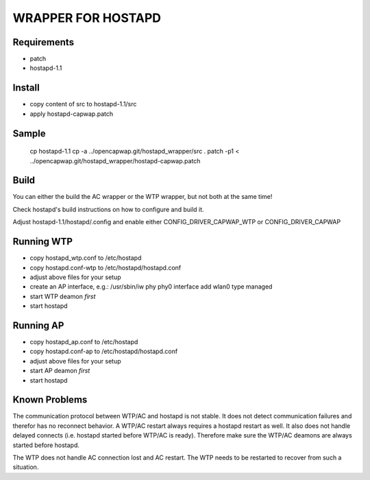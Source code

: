 ===================
WRAPPER FOR HOSTAPD
===================

Requirements
------------

* patch
* hostapd-1.1

Install
-------

* copy content of src to hostapd-1.1/src
* apply hostapd-capwap.patch

Sample
------

  cp hostapd-1.1
  cp -a ../opencapwap.git/hostapd_wrapper/src .
  patch -p1 < ../opencapwap.git/hostapd_wrapper/hostapd-capwap.patch

Build
-----

You can either the build the AC wrapper or the WTP wrapper, but not both
at the same time!

Check hostapd's build instructions on how to configure and build it.

Adjust hostapd-1.1/hostapd/.config and enable either CONFIG_DRIVER_CAPWAP_WTP or
CONFIG_DRIVER_CAPWAP

Running WTP
-----------

* copy hostapd_wtp.conf to /etc/hostapd
* copy hostapd.conf-wtp to /etc/hostapd/hostapd.conf
* adjust above files for your setup
* create an AP interface, e.g.: /usr/sbin/iw phy phy0 interface add wlan0 type managed
* start WTP deamon *first*
* start hostapd

Running AP
-----------

* copy hostapd_ap.conf to /etc/hostapd
* copy hostapd.conf-ap to /etc/hostapd/hostapd.conf
* adjust above files for your setup
* start AP deamon *first*
* start hostapd

Known Problems
--------------

The communication protocol between WTP/AC and hostapd is not stable. It does
not detect communication failures and therefor has no reconnect behavior.
A WTP/AC restart always requires a hostapd restart as well. It also does not
handle delayed connects (i.e. hostapd started before WTP/AC is ready). Therefore
make sure the WTP/AC deamons are always started before hostapd.

The WTP does not handle AC connection lost and AC restart. The WTP needs to be
restarted to recover from such a situation.


